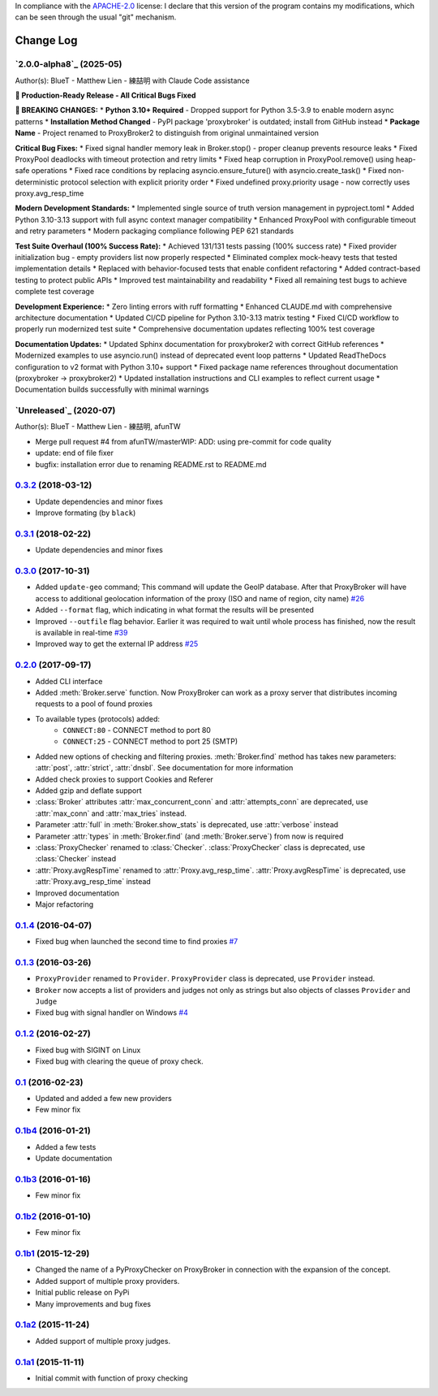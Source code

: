 In compliance with the `APACHE-2.0 <https://opensource.org/licenses/Apache-2.0>`_ license: I declare that this version of the program contains my modifications, which can be seen through the usual "git" mechanism.

Change Log
==========

`2.0.0-alpha8`_ (2025-05)
-------------------------
Author(s): BlueT - Matthew Lien - 練喆明 with Claude Code assistance

**🚀 Production-Ready Release - All Critical Bugs Fixed**

**🚨 BREAKING CHANGES:**
* **Python 3.10+ Required** - Dropped support for Python 3.5-3.9 to enable modern async patterns
* **Installation Method Changed** - PyPI package 'proxybroker' is outdated; install from GitHub instead
* **Package Name** - Project renamed to ProxyBroker2 to distinguish from original unmaintained version

**Critical Bug Fixes:**
* Fixed signal handler memory leak in Broker.stop() - proper cleanup prevents resource leaks
* Fixed ProxyPool deadlocks with timeout protection and retry limits  
* Fixed heap corruption in ProxyPool.remove() using heap-safe operations
* Fixed race conditions by replacing asyncio.ensure_future() with asyncio.create_task()
* Fixed non-deterministic protocol selection with explicit priority order
* Fixed undefined proxy.priority usage - now correctly uses proxy.avg_resp_time

**Modern Development Standards:**
* Implemented single source of truth version management in pyproject.toml
* Added Python 3.10-3.13 support with full async context manager compatibility
* Enhanced ProxyPool with configurable timeout and retry parameters
* Modern packaging compliance following PEP 621 standards

**Test Suite Overhaul (100% Success Rate):**
* Achieved 131/131 tests passing (100% success rate)
* Fixed provider initialization bug - empty providers list now properly respected
* Eliminated complex mock-heavy tests that tested implementation details
* Replaced with behavior-focused tests that enable confident refactoring
* Added contract-based testing to protect public APIs
* Improved test maintainability and readability
* Fixed all remaining test bugs to achieve complete test coverage

**Development Experience:**
* Zero linting errors with ruff formatting
* Enhanced CLAUDE.md with comprehensive architecture documentation
* Updated CI/CD pipeline for Python 3.10-3.13 matrix testing
* Fixed CI/CD workflow to properly run modernized test suite
* Comprehensive documentation updates reflecting 100% test coverage

**Documentation Updates:**
* Updated Sphinx documentation for proxybroker2 with correct GitHub references
* Modernized examples to use asyncio.run() instead of deprecated event loop patterns
* Updated ReadTheDocs configuration to v2 format with Python 3.10+ support
* Fixed package name references throughout documentation (proxybroker → proxybroker2)
* Updated installation instructions and CLI examples to reflect current usage
* Documentation builds successfully with minimal warnings

`Unreleased`_ (2020-07)
-----------------------
Author(s): BlueT - Matthew Lien - 練喆明, afunTW  

* Merge pull request #4 from afunTW/masterWIP: ADD: using pre-commit for code quality  
* update: end of file fixer  
* bugfix: installation error due to renaming README.rst to README.md  


`0.3.2`_ (2018-03-12)
---------------------
* Update dependencies and minor fixes
* Improve formating (by ``black``)


`0.3.1`_ (2018-02-22)
---------------------
* Update dependencies and minor fixes


`0.3.0`_ (2017-10-31)
---------------------

* Added ``update-geo`` command; This command will update the GeoIP database. After that ProxyBroker will have access to additional geolocation information of the proxy (ISO and name of region, city name) `#26`_
* Added ``--format`` flag, which indicating in what format the results will be presented
* Improved ``--outfile`` flag behavior. Earlier it was required to wait until whole process has finished, now the result is available in real-time `#39`_
* Improved way to get the external IP address `#25`_


`0.2.0`_ (2017-09-17)
---------------------

* Added CLI interface
* Added :meth:`Broker.serve` function.
  Now ProxyBroker can work as a proxy server that distributes incoming requests to a pool of found proxies
* To available types (protocols) added:
    * ``CONNECT:80`` - CONNECT method to port 80
    * ``CONNECT:25`` - CONNECT method to port 25 (SMTP)
* Added new options of checking and filtering proxies.
  :meth:`Broker.find` method has takes new parameters:
  :attr:`post`, :attr:`strict`, :attr:`dnsbl`.
  See documentation for more information
* Added check proxies to support Cookies and Referer
* Added gzip and deflate support
* :class:`Broker` attributes :attr:`max_concurrent_conn` and :attr:`attempts_conn`
  are deprecated, use :attr:`max_conn` and :attr:`max_tries` instead.
* Parameter :attr:`full` in :meth:`Broker.show_stats` is deprecated, use :attr:`verbose` instead
* Parameter :attr:`types` in :meth:`Broker.find` (and :meth:`Broker.serve`) from now is required
* :class:`ProxyChecker` renamed to :class:`Checker`.
  :class:`ProxyChecker` class is deprecated, use :class:`Checker` instead
* :attr:`Proxy.avgRespTime` renamed to :attr:`Proxy.avg_resp_time`.
  :attr:`Proxy.avgRespTime` is deprecated, use :attr:`Proxy.avg_resp_time` instead
* Improved documentation
* Major refactoring


`0.1.4`_ (2016-04-07)
---------------------

* Fixed bug when launched the second time to find proxies `#7`_


`0.1.3`_ (2016-03-26)
---------------------

* ``ProxyProvider`` renamed to ``Provider``.
  ``ProxyProvider`` class is deprecated, use ``Provider`` instead.
* ``Broker`` now accepts a list of providers and judges not only as strings
  but also objects of classes ``Provider`` and ``Judge``
* Fixed bug with signal handler on Windows `#4`_


`0.1.2`_ (2016-02-27)
---------------------

* Fixed bug with SIGINT on Linux
* Fixed bug with clearing the queue of proxy check.


`0.1`_ (2016-02-23)
-------------------

* Updated and added a few new providers
* Few minor fix


`0.1b4`_ (2016-01-21)
---------------------

* Added a few tests
* Update documentation


`0.1b3`_ (2016-01-16)
---------------------

* Few minor fix


`0.1b2`_ (2016-01-10)
---------------------

* Few minor fix


`0.1b1`_ (2015-12-29)
---------------------

* Changed the name of a PyProxyChecker on ProxyBroker in
  connection with the expansion of the concept.
* Added support of multiple proxy providers.
* Initial public release on PyPi
* Many improvements and bug fixes


`0.1a2`_ (2015-11-24)
---------------------

* Added support of multiple proxy judges.


`0.1a1`_ (2015-11-11)
---------------------

* Initial commit with function of proxy checking


.. _#4: https://github.com/constverum/ProxyBroker/issues/4
.. _#7: https://github.com/constverum/ProxyBroker/issues/7
.. _#25: https://github.com/constverum/ProxyBroker/issues/25
.. _#26: https://github.com/constverum/ProxyBroker/issues/26
.. _#39: https://github.com/constverum/ProxyBroker/issues/39
.. _0.1a1: https://github.com/constverum/ProxyBroker/compare/cf465b3
.. _0.1a2: https://github.com/constverum/ProxyBroker/compare/cf465b3...f8e2428
.. _0.1b1: https://github.com/constverum/ProxyBroker/compare/f8e2428...162f261
.. _0.1b2: https://github.com/constverum/ProxyBroker/compare/162f261...1fa10df
.. _0.1b3: https://github.com/constverum/ProxyBroker/compare/1fa10df...8f69ebd
.. _0.1b4: https://github.com/constverum/ProxyBroker/compare/8f69ebd...v0.1b4
.. _0.1: https://github.com/constverum/ProxyBroker/compare/v0.1b4...v0.1
.. _0.1.2: https://github.com/constverum/ProxyBroker/compare/v0.1...v0.1.2
.. _0.1.3: https://github.com/constverum/ProxyBroker/compare/v0.1.2...v0.1.3
.. _0.1.4: https://github.com/constverum/ProxyBroker/compare/v0.1.3...v0.1.4
.. _0.2.0: https://github.com/constverum/ProxyBroker/compare/v0.1.4...v0.2.0
.. _0.3.0: https://github.com/constverum/ProxyBroker/compare/v0.2.0...v0.3.0
.. _0.3.1: https://github.com/constverum/ProxyBroker/compare/v0.3.0...v0.3.1
.. _0.3.2: https://github.com/constverum/ProxyBroker/compare/v0.3.1...v0.3.2
.. _0.4.0: https://github.com/constverum/ProxyBroker/compare/v0.3.2...HEAD
